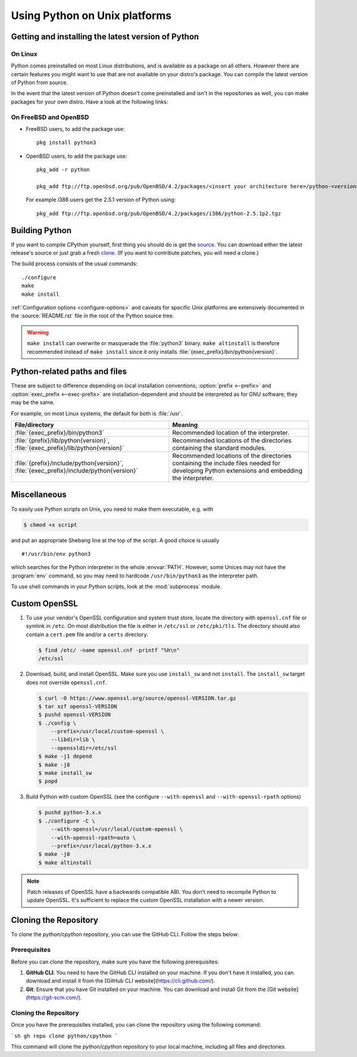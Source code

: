 .. highlight:: sh

.. _using-on-unix:

********************************
 Using Python on Unix platforms
********************************

.. sectionauthor:: Shriphani Palakodety


Getting and installing the latest version of Python
===================================================

On Linux
--------

Python comes preinstalled on most Linux distributions, and is available as a
package on all others.  However there are certain features you might want to use
that are not available on your distro's package.  You can compile the
latest version of Python from source.

In the event that the latest version of Python doesn't come preinstalled and isn't
in the repositories as well, you can make packages for your own distro.  Have a
look at the following links:

.. seealso::

   https://www.debian.org/doc/manuals/maint-guide/first.en.html
      for Debian users
   https://en.opensuse.org/Portal:Packaging
      for OpenSuse users
   https://docs.fedoraproject.org/en-US/package-maintainers/Packaging_Tutorial_GNU_Hello/
      for Fedora users
   https://slackbook.org/html/package-management-making-packages.html
      for Slackware users


On FreeBSD and OpenBSD
----------------------

* FreeBSD users, to add the package use::

     pkg install python3

* OpenBSD users, to add the package use::

     pkg_add -r python

     pkg_add ftp://ftp.openbsd.org/pub/OpenBSD/4.2/packages/<insert your architecture here>/python-<version>.tgz

  For example i386 users get the 2.5.1 version of Python using::

     pkg_add ftp://ftp.openbsd.org/pub/OpenBSD/4.2/packages/i386/python-2.5.1p2.tgz


.. _building-python-on-unix:

Building Python
===============

If you want to compile CPython yourself, first thing you should do is get the
`source <https://www.python.org/downloads/source/>`_. You can download either the
latest release's source or just grab a fresh `clone
<https://devguide.python.org/setup/#get-the-source-code>`_.  (If you want
to contribute patches, you will need a clone.)

The build process consists of the usual commands::

   ./configure
   make
   make install

:ref:`Configuration options <configure-options>` and caveats for specific Unix
platforms are extensively documented in the :source:`README.rst` file in the
root of the Python source tree.

.. warning::

   ``make install`` can overwrite or masquerade the :file:`python3` binary.
   ``make altinstall`` is therefore recommended instead of ``make install``
   since it only installs :file:`{exec_prefix}/bin/python{version}`.


Python-related paths and files
==============================

These are subject to difference depending on local installation conventions;
:option:`prefix <--prefix>` and :option:`exec_prefix <--exec-prefix>`
are installation-dependent and should be interpreted as for GNU software; they
may be the same.

For example, on most Linux systems, the default for both is :file:`/usr`.

+-----------------------------------------------+------------------------------------------+
| File/directory                                | Meaning                                  |
+===============================================+==========================================+
| :file:`{exec_prefix}/bin/python3`             | Recommended location of the interpreter. |
+-----------------------------------------------+------------------------------------------+
| :file:`{prefix}/lib/python{version}`,         | Recommended locations of the directories |
| :file:`{exec_prefix}/lib/python{version}`     | containing the standard modules.         |
+-----------------------------------------------+------------------------------------------+
| :file:`{prefix}/include/python{version}`,     | Recommended locations of the directories |
| :file:`{exec_prefix}/include/python{version}` | containing the include files needed for  |
|                                               | developing Python extensions and         |
|                                               | embedding the interpreter.               |
+-----------------------------------------------+------------------------------------------+


Miscellaneous
=============

To easily use Python scripts on Unix, you need to make them executable,
e.g. with

.. code-block:: shell-session

   $ chmod +x script

and put an appropriate Shebang line at the top of the script.  A good choice is
usually ::

   #!/usr/bin/env python3

which searches for the Python interpreter in the whole :envvar:`PATH`.  However,
some Unices may not have the :program:`env` command, so you may need to hardcode
``/usr/bin/python3`` as the interpreter path.

To use shell commands in your Python scripts, look at the :mod:`subprocess` module.

.. _unix_custom_openssl:

Custom OpenSSL
==============

1. To use your vendor's OpenSSL configuration and system trust store, locate
   the directory with ``openssl.cnf`` file or symlink in ``/etc``. On most
   distribution the file is either in ``/etc/ssl`` or ``/etc/pki/tls``. The
   directory should also contain a ``cert.pem`` file and/or a ``certs``
   directory.

   .. code-block:: shell-session

      $ find /etc/ -name openssl.cnf -printf "%h\n"
      /etc/ssl

2. Download, build, and install OpenSSL. Make sure you use ``install_sw`` and
   not ``install``. The ``install_sw`` target does not override
   ``openssl.cnf``.

   .. code-block:: shell-session

      $ curl -O https://www.openssl.org/source/openssl-VERSION.tar.gz
      $ tar xzf openssl-VERSION
      $ pushd openssl-VERSION
      $ ./config \
          --prefix=/usr/local/custom-openssl \
          --libdir=lib \
          --openssldir=/etc/ssl
      $ make -j1 depend
      $ make -j8
      $ make install_sw
      $ popd

3. Build Python with custom OpenSSL
   (see the configure ``--with-openssl`` and ``--with-openssl-rpath`` options)

   .. code-block:: shell-session

      $ pushd python-3.x.x
      $ ./configure -C \
          --with-openssl=/usr/local/custom-openssl \
          --with-openssl-rpath=auto \
          --prefix=/usr/local/python-3.x.x
      $ make -j8
      $ make altinstall

.. note::

   Patch releases of OpenSSL have a backwards compatible ABI. You don't need
   to recompile Python to update OpenSSL. It's sufficient to replace the
   custom OpenSSL installation with a newer version.


Cloning the Repository
======================

To clone the `python/cpython` repository, you can use the GitHub CLI. Follow the steps below:

Prerequisites
-------------

Before you can clone the repository, make sure you have the following prerequisites:

1. **GitHub CLI**: You need to have the GitHub CLI installed on your machine. If you don't have it installed, you can download and install it from the [GitHub CLI website](https://cli.github.com/).

2. **Git**: Ensure that you have Git installed on your machine. You can download and install Git from the [Git website](https://git-scm.com/).

Cloning the Repository
----------------------

Once you have the prerequisites installed, you can clone the repository using the following command:

```sh
gh repo clone python/cpython
```

This command will clone the `python/cpython` repository to your local machine, including all files and directories.
